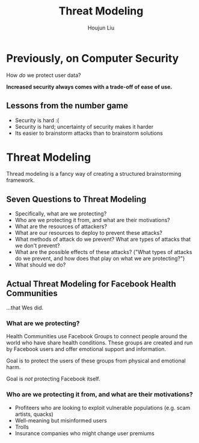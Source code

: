 #+TITLE: Threat Modeling
#+AUTHOR: Houjun Liu
#+COURSE: CS231
#+SOURCE: KBCS240MasterIndex.md

* Previously, on Computer Security
How /do/ we protect user data?

**Increased security always comes with a trade-off of ease of use.**

** Lessons from the number game
- Security is hard :(
- Security is hard; uncertainty of security makes it harder
- Its easier to brainstorm attacks than to brainstorm solutions

* Threat Modeling
Thread modeling is a fancy way of creating a structured brainstorming framework.

** Seven Questions to Threat Modeling
- Specifically, what are we protecting?
- Who are we protecting it from, and what are their motivations?
- What are the resources of attackers?
- What are our resources to deploy to prevent these attacks?
- What methods of attack do we prevent? What are types of attacks that we don't prevent?
- What are the possible effects of these attacks? ("What types of attacks do we prevent, and how does that play on what we are protecting?")
- What should we do?

** Actual Threat Modeling for Facebook Health Communities
...that Wes did.

*** What are we protecting?
Health Communities use Facebook Groups to connect people around the world who have share health conditions. These groups are created and run by Facebook users and offer emotional support and information.

Goal is to protect the users of these groups from physical and emotional harm.

Goal is /not/ protecting Facebook itself.

*** Who are we protecting it from, and what are their motivations?
- Profiteers who are looking to exploit vulnerable populations (e.g. scam artists, quacks)
- Well-meaning but misinformed users
- Trolls
- Insurance companies who might change user premiums
  
